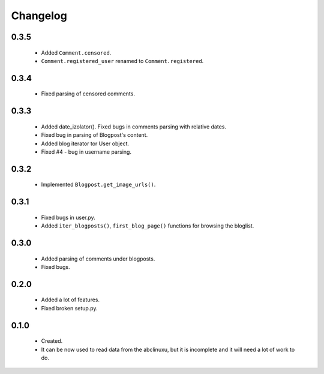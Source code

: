 Changelog
=========

0.3.5
-----
    - Added ``Comment.censored``.
    - ``Comment.registered_user`` renamed to ``Comment.registered``.

0.3.4
-----
    - Fixed parsing of censored comments.

0.3.3
-----
    - Added date_izolator(). Fixed bugs in comments parsing with relative dates.
    - Fixed bug in parsing of Blogpost's content.
    - Added blog iterator tor User object.
    - Fixed #4 - bug in username parsing.

0.3.2
-----
    - Implemented ``Blogpost.get_image_urls()``.

0.3.1
-----
    - Fixed bugs in user.py.
    - Added ``iter_blogposts()``, ``first_blog_page()`` functions for browsing the bloglist.

0.3.0
-----
    - Added parsing of comments under blogposts.
    - Fixed bugs.

0.2.0
-----
    - Added a lot of features.
    - Fixed broken setup.py.

0.1.0
-----
    - Created.
    - It can be now used to read data from the abclinuxu, but it is incomplete and it will need a lot of work to do.